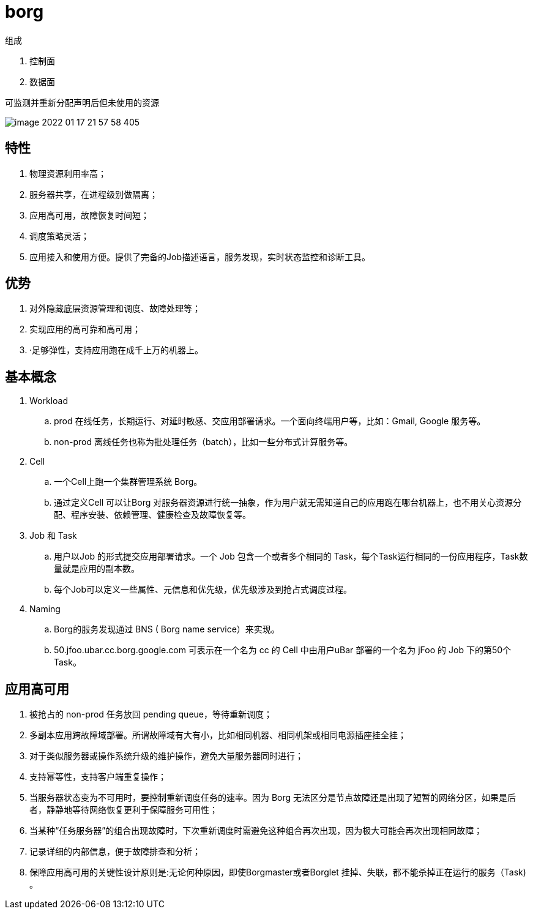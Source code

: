 
= borg

组成

. 控制面
. 数据面

可监测并重新分配声明后但未使用的资源

image::image-2022-01-17-21-57-58-405.png[]

== 特性

. 物理资源利用率高；
. 服务器共享，在进程级别做隔离；
. 应用高可用，故障恢复时间短；
. 调度策略灵活；
. 应用接入和使用方便。提供了完备的Job描述语言，服务发现，实时状态监控和诊断工具。

== 优势

. 对外隐藏底层资源管理和调度、故障处理等；
. 实现应用的高可靠和高可用；
. ·足够弹性，支持应用跑在成千上万的机器上。

== 基本概念

. Workload
.. prod 在线任务，长期运行、对延时敏感、交应用部署请求。一个面向终端用户等，比如：Gmail, Google 服务等。
.. non-prod 离线任务也称为批处理任务（batch），比如一些分布式计算服务等。

. Cell
.. 一个Cell上跑一个集群管理系统 Borg。
.. 通过定义Cell 可以让Borg 对服务器资源进行统一抽象，作为用户就无需知道自己的应用跑在哪台机器上，也不用关心资源分配、程序安装、依赖管理、健康检查及故障恢复等。

. Job 和 Task
.. 用户以Job 的形式提交应用部署请求。一个 Job 包含一个或者多个相同的 Task，每个Task运行相同的一份应用程序，Task数量就是应用的副本数。
.. 每个Job可以定义一些属性、元信息和优先级，优先级涉及到抢占式调度过程。

. Naming
.. Borg的服务发现通过 BNS ( Borg name service）来实现。
.. 50.jfoo.ubar.cc.borg.google.com 可表示在一个名为 cc 的 Cell 中由用户uBar 部署的一个名为 jFoo 的 Job 下的第50个Task。

== 应用高可用

. 被抢占的 non-prod 任务放回 pending queue，等待重新调度；
. 多副本应用跨故障域部署。所谓故障域有大有小，比如相同机器、相同机架或相同电源插座挂全挂；
. 对于类似服务器或操作系统升级的维护操作，避免大量服务器同时进行；
. 支持幂等性，支持客户端重复操作；
. 当服务器状态变为不可用时，要控制重新调度任务的速率。因为 Borg 无法区分是节点故障还是出现了短暂的网络分区，如果是后者，静静地等待网络恢复更利于保障服务可用性；
. 当某种“任务服务器”的组合出现故障时，下次重新调度时需避免这种组合再次出现，因为极大可能会再次出现相同故障；
. 记录详细的内部信息，便于故障排查和分析；
. 保障应用高可用的关键性设计原则是:无论何种原因，即使Borgmaster或者Borglet 挂掉、失联，都不能杀掉正在运行的服务（Task) 。
